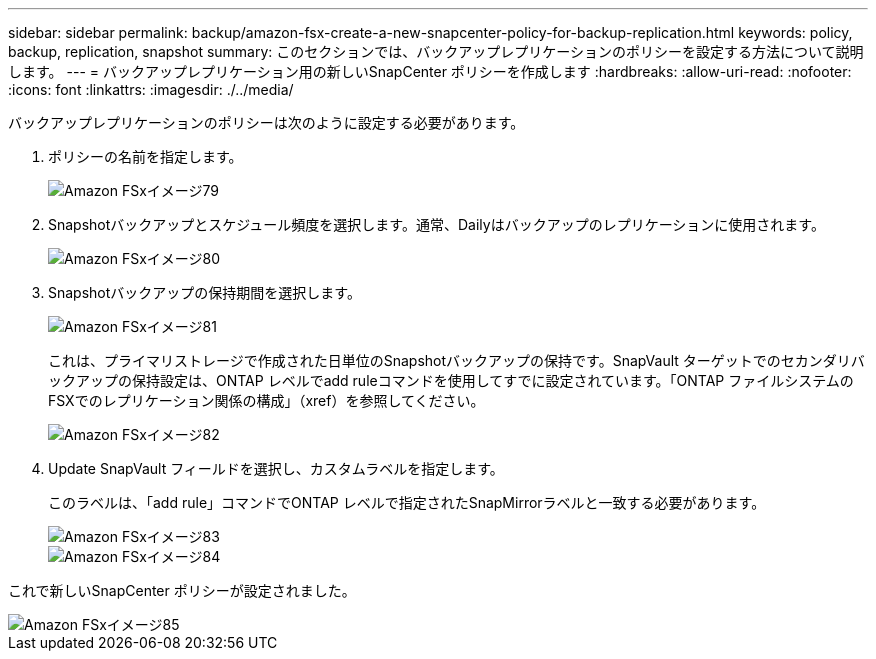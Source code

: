 ---
sidebar: sidebar 
permalink: backup/amazon-fsx-create-a-new-snapcenter-policy-for-backup-replication.html 
keywords: policy, backup, replication, snapshot 
summary: このセクションでは、バックアップレプリケーションのポリシーを設定する方法について説明します。 
---
= バックアップレプリケーション用の新しいSnapCenter ポリシーを作成します
:hardbreaks:
:allow-uri-read: 
:nofooter: 
:icons: font
:linkattrs: 
:imagesdir: ./../media/


[role="lead"]
バックアップレプリケーションのポリシーは次のように設定する必要があります。

. ポリシーの名前を指定します。
+
image::amazon-fsx-image79.png[Amazon FSxイメージ79]

. Snapshotバックアップとスケジュール頻度を選択します。通常、Dailyはバックアップのレプリケーションに使用されます。
+
image::amazon-fsx-image80.png[Amazon FSxイメージ80]

. Snapshotバックアップの保持期間を選択します。
+
image::amazon-fsx-image81.png[Amazon FSxイメージ81]

+
これは、プライマリストレージで作成された日単位のSnapshotバックアップの保持です。SnapVault ターゲットでのセカンダリバックアップの保持設定は、ONTAP レベルでadd ruleコマンドを使用してすでに設定されています。「ONTAP ファイルシステムのFSXでのレプリケーション関係の構成」（xref）を参照してください。

+
image::amazon-fsx-image82.png[Amazon FSxイメージ82]

. Update SnapVault フィールドを選択し、カスタムラベルを指定します。
+
このラベルは、「add rule」コマンドでONTAP レベルで指定されたSnapMirrorラベルと一致する必要があります。

+
image::amazon-fsx-image83.png[Amazon FSxイメージ83]

+
image::amazon-fsx-image84.png[Amazon FSxイメージ84]



これで新しいSnapCenter ポリシーが設定されました。

image::amazon-fsx-image85.png[Amazon FSxイメージ85]
